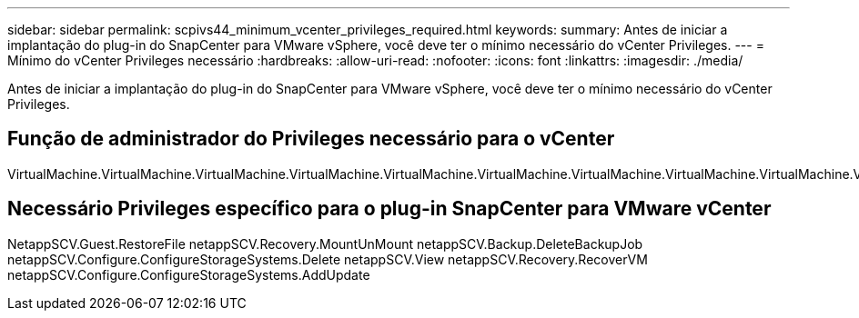 ---
sidebar: sidebar 
permalink: scpivs44_minimum_vcenter_privileges_required.html 
keywords:  
summary: Antes de iniciar a implantação do plug-in do SnapCenter para VMware vSphere, você deve ter o mínimo necessário do vCenter Privileges. 
---
= Mínimo do vCenter Privileges necessário
:hardbreaks:
:allow-uri-read: 
:nofooter: 
:icons: font
:linkattrs: 
:imagesdir: ./media/


[role="lead"]
Antes de iniciar a implantação do plug-in do SnapCenter para VMware vSphere, você deve ter o mínimo necessário do vCenter Privileges.



== Função de administrador do Privileges necessário para o vCenter

VirtualMachine.VirtualMachine.VirtualMachine.VirtualMachine.VirtualMachine.VirtualMachine.VirtualMachine.VirtualMachine.VirtualMachine.VirtualMachine.VirtualMachine.VirtualMachine.VirtualMachine.VirtualMachine.VirtualMachine.VirtualMachine.VirtualMachine.VirtualMachine.VirtualMachine.VirtualMachine



== Necessário Privileges específico para o plug-in SnapCenter para VMware vCenter

NetappSCV.Guest.RestoreFile netappSCV.Recovery.MountUnMount netappSCV.Backup.DeleteBackupJob netappSCV.Configure.ConfigureStorageSystems.Delete netappSCV.View netappSCV.Recovery.RecoverVM netappSCV.Configure.ConfigureStorageSystems.AddUpdate
